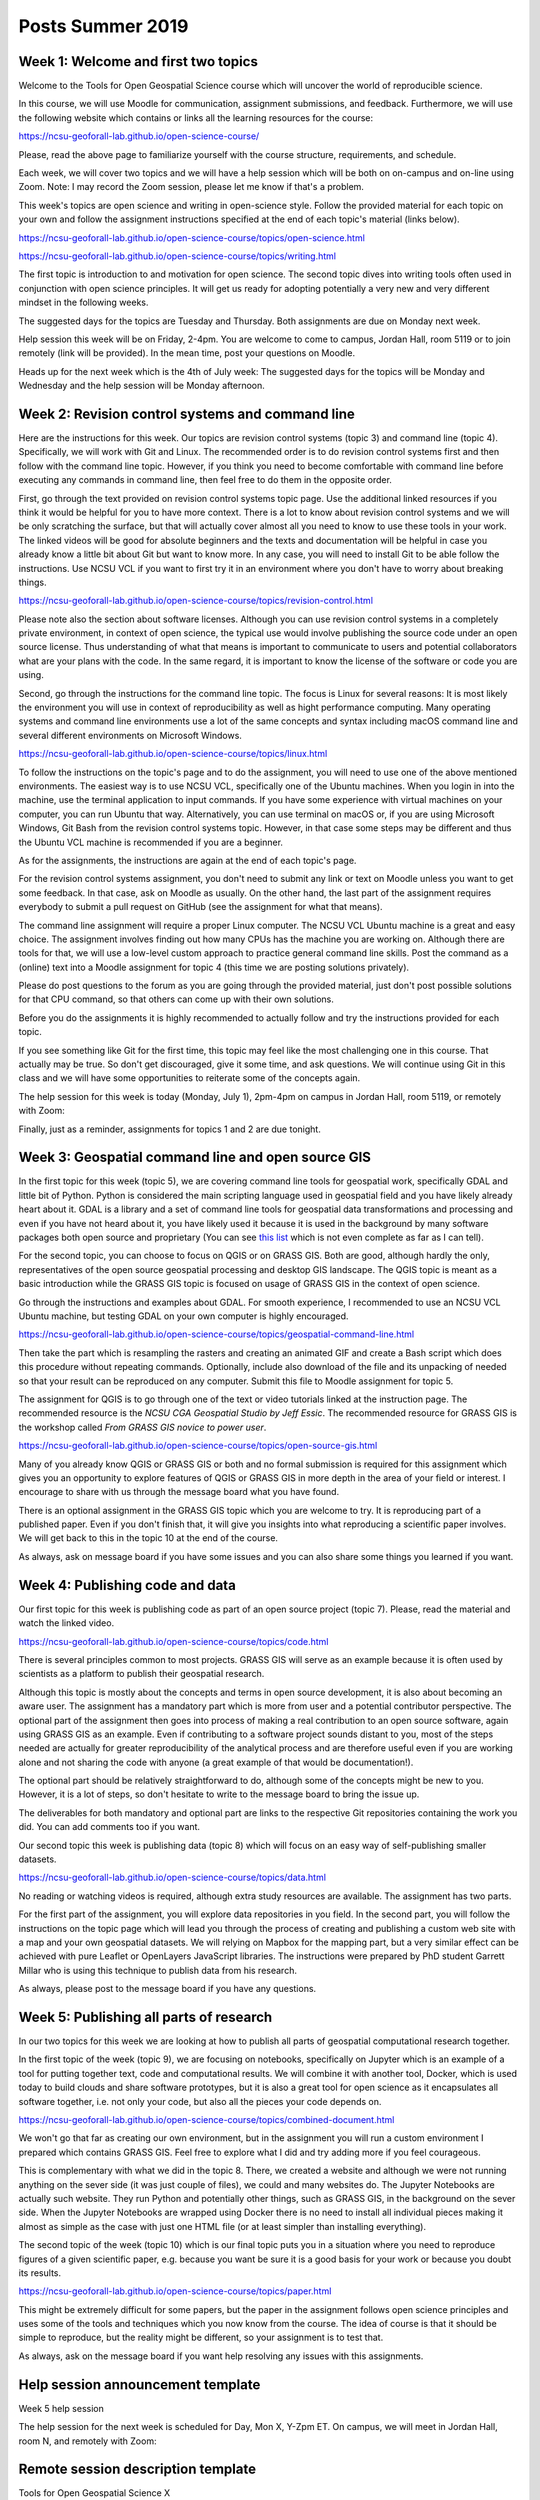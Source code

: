 Posts Summer 2019
=================

Week 1: Welcome and first two topics
------------------------------------

Welcome to the Tools for Open Geospatial Science course
which will uncover the world of reproducible science.

In this course, we will use Moodle for communication, assignment
submissions, and feedback. Furthermore, we will use the following
website which contains or links all the learning resources for the
course:

https://ncsu-geoforall-lab.github.io/open-science-course/

Please, read the above page to familiarize yourself with the course
structure, requirements, and schedule.

Each week, we will cover two topics and we will have a help session
which will be both on on-campus and on-line using Zoom.
Note: I may record the Zoom session, please let me know if that's a
problem.

This week's topics are open science and writing in open-science style.
Follow the provided material for each topic on your own and follow
the assignment instructions specified at the end of each topic's
material (links below).

https://ncsu-geoforall-lab.github.io/open-science-course/topics/open-science.html

https://ncsu-geoforall-lab.github.io/open-science-course/topics/writing.html

The first topic is introduction to and motivation for open science.
The second topic dives into writing tools often used in conjunction with
open science principles. It will get us ready for adopting potentially
a very new and very different mindset in the following weeks.

The suggested days for the topics are Tuesday and Thursday. Both
assignments are due on Monday next week.

Help session this week will be on Friday, 2-4pm. You are welcome to come
to campus, Jordan Hall, room 5119 or to join remotely (link will be
provided). In the mean time, post your questions on Moodle.

Heads up for the next week which is the 4th of July week:
The suggested days for the topics will be Monday and Wednesday and the
help session will be Monday afternoon.



Week 2: Revision control systems and command line
-------------------------------------------------

Here are the instructions for this week. Our topics are revision control
systems (topic 3) and command line (topic 4).
Specifically, we will work with Git and Linux.
The recommended order is to do revision control systems first and then
follow with the command line topic. However, if you think you need to
become comfortable with command line before executing any commands in
command line, then feel free to do them in the opposite order.

First, go through the text provided on revision control systems topic
page. Use the additional linked resources if you think it would be
helpful for you to have more context. There is a lot to know about
revision control systems and we will be only scratching the surface,
but that will actually cover almost all you need to know to use these
tools in your work. The linked videos will be good for absolute
beginners and the texts and documentation will be helpful in case you
already know a little bit about Git but want to know more. In any case,
you will need to install Git to be able follow the instructions.
Use NCSU VCL if you want to first try it in an environment where you
don't have to worry about breaking things.

https://ncsu-geoforall-lab.github.io/open-science-course/topics/revision-control.html

Please note also the section about software licenses. Although you can
use revision control systems in a completely private environment,
in context of open science, the typical use would involve publishing
the source code under an open source license. Thus understanding of what
that means is important to communicate to users and potential
collaborators what are your plans with the code. In the same regard,
it is important to know the license of the software or code you are
using.

Second, go through the instructions for the command line topic.
The focus is Linux for several reasons: It is most likely the
environment you will use in context of reproducibility as well as
hight performance computing. Many operating systems and command line
environments use a lot of the same concepts and syntax including
macOS command line and several different environments on Microsoft
Windows.

https://ncsu-geoforall-lab.github.io/open-science-course/topics/linux.html

To follow the instructions on the topic's page and to do the assignment,
you will need to use one of the above mentioned environments.
The easiest way is to use NCSU VCL, specifically one of the Ubuntu
machines. When you login in into the machine, use the terminal
application to input commands. If you have some experience with virtual
machines on your computer, you can run Ubuntu that way.
Alternatively, you can use terminal on macOS or, if you are using
Microsoft Windows, Git Bash from the revision
control systems topic. However, in that case some steps may be different
and thus the Ubuntu VCL machine is recommended if you are a beginner.

As for the assignments, the instructions are again at the end of each
topic's page.

For the revision control systems assignment, you don't need to submit
any link or text on Moodle unless you want to get some feedback.
In that case, ask on Moodle as usually. On the other hand, the last part
of the assignment requires everybody to submit a pull request on GitHub
(see the assignment for what that means).

The command line assignment will require a proper Linux computer.
The NCSU VCL Ubuntu machine is a great and easy choice.
The assignment involves finding out how many CPUs has the machine you
are working on. Although there are tools for that, we will use a
low-level custom approach to practice general command line skills.
Post the command as a (online) text into a Moodle assignment for
topic 4 (this time we are posting solutions privately).

Please do post questions to the forum as you are going through the
provided material, just don't post possible solutions for that CPU
command, so that others can come up with their own solutions.

Before you do the assignments it is highly recommended to actually
follow and try the instructions provided for each topic.

If you see something like Git for the first time, this topic may feel
like the most challenging one in this course. That actually may be true.
So don't get discouraged, give it some time, and ask questions.
We will continue using Git in this class and we will have some
opportunities to reiterate some of the concepts again.

The help session for this week is today (Monday, July 1), 2pm-4pm
on campus in Jordan Hall, room 5119, or remotely with Zoom:

Finally, just as a reminder, assignments for topics 1 and 2 are due
tonight.


Week 3: Geospatial command line and open source GIS
---------------------------------------------------

In the first topic for this week (topic 5), we are covering command line
tools for geospatial work, specifically GDAL and little bit of Python.
Python is considered the main scripting language used in geospatial
field and you have likely already heart about it. GDAL is a library and
a set of command line tools for geospatial data transformations and
processing and even if you have not heard about it, you have likely
used it because it is used in the background by many software packages
both open source and proprietary (You can see
`this list <https://gdal.org/software_using_gdal.html#software-using-gdal>`_
which is not even complete as far as I can tell).

For the second topic, you can choose to focus on QGIS or on GRASS GIS.
Both are good, although hardly the only, representatives of the open
source geospatial processing and desktop GIS landscape. The QGIS
topic is meant as a basic introduction while the GRASS GIS
topic is focused on usage of GRASS GIS in the context of open science.

Go through the instructions and examples about GDAL. For smooth
experience, I recommended to use an NCSU VCL Ubuntu machine, but
testing GDAL on your own computer is highly encouraged.

https://ncsu-geoforall-lab.github.io/open-science-course/topics/geospatial-command-line.html

Then take the part which is resampling the rasters and creating
an animated GIF and create a Bash script which does this procedure
without repeating commands. Optionally, include also download of the
file and its unpacking of needed so that your result can be reproduced
on any computer. Submit this file to Moodle assignment for topic 5.

The assignment for QGIS is to go through one of the text or video
tutorials linked at the instruction page. The recommended resource is
the *NCSU CGA Geospatial Studio by Jeff Essic*. The recommended
resource for GRASS GIS is the workshop called
*From GRASS GIS novice to power user*.

https://ncsu-geoforall-lab.github.io/open-science-course/topics/open-source-gis.html

Many of you already know QGIS or GRASS GIS or both
and no formal submission is required for this assignment
which gives you an opportunity to explore features of QGIS or GRASS GIS
in more depth in the area of your field or interest.
I encourage to share with us through the message board what you have
found.

There is an optional assignment in the GRASS GIS topic which you are
welcome to try. It is reproducing part of a published paper.
Even if you don't finish that, it will give you insights into
what reproducing a scientific paper involves.
We will get back to this in the topic 10 at the end of the course.

As always, ask on message board if you have some issues and you can also
share some things you learned if you want.


Week 4: Publishing code and data
--------------------------------

Our first topic for this week is publishing code as part of an open
source project (topic 7). Please, read the material and watch the linked
video.

https://ncsu-geoforall-lab.github.io/open-science-course/topics/code.html

There is several principles common to most projects. GRASS GIS will
serve as an example because it is often used by scientists as a platform
to publish their geospatial research.

Although this topic is mostly about the concepts and terms in open
source development, it is also about becoming an aware user.
The assignment has a mandatory part which is more from user and
a potential contributor perspective. The optional part of the assignment
then goes into process of making a real contribution to an open source
software, again using GRASS GIS as an example. Even if contributing
to a software project sounds distant to you, most of the steps needed
are actually for greater reproducibility of the analytical process and
are therefore useful even if you are working alone and not sharing
the code with anyone (a great example of that would be documentation!).

The optional part should be relatively straightforward to do, although
some of the concepts might be new to you. However, it is a lot of steps,
so don't hesitate to write to the message board to bring the issue up.

The deliverables for both mandatory and optional part are links to the
respective Git repositories containing the work you did. You can add
comments too if you want.

Our second topic this week is publishing data (topic 8) which will focus
on an easy way of self-publishing smaller datasets.

https://ncsu-geoforall-lab.github.io/open-science-course/topics/data.html

No reading or watching videos is required, although extra study
resources are available. The assignment has two parts.

For the first part of the assignment, you will explore data repositories
in you field. In the second part, you will follow the instructions
on the topic page which will lead you through the process of creating
and publishing a custom web site with a map and your own geospatial
datasets. We will relying on Mapbox for the mapping part, but a very
similar effect can be achieved with pure Leaflet or OpenLayers
JavaScript libraries. The instructions were prepared by PhD student
Garrett Millar who is using this technique to publish data from his
research.

As always, please post to the message board if you have any questions.


Week 5: Publishing all parts of research
----------------------------------------

In our two topics for this week we are looking at how to publish all
parts of geospatial computational research together.

In the first topic of the week (topic 9), we are focusing on notebooks,
specifically on Jupyter which is an example of a tool for putting
together text, code and computational results. We will combine it with
another tool, Docker, which is used today to build clouds and share
software prototypes, but it is also a great tool for open science as it
encapsulates all software together, i.e. not only your code, but also
all the pieces your code depends on.

https://ncsu-geoforall-lab.github.io/open-science-course/topics/combined-document.html

We won't go that far as creating our own environment, but in the
assignment you will run a custom environment I prepared which contains
GRASS GIS. Feel free to explore what I did and try adding more
if you feel courageous.

This is complementary with what we did in the topic 8. There, we created
a website and although we were not running anything on the sever side
(it was just couple of files), we could and many websites do. The
Jupyter Notebooks are actually such website. They run Python and
potentially other things, such as GRASS GIS, in the background on the
sever side. When the Jupyter Notebooks are wrapped using Docker there
is no need to install all individual pieces making it almost as simple
as the case with just one HTML file (or at least simpler than
installing everything).

The second topic of the week (topic 10) which is our final topic
puts you in a situation where you need to reproduce figures of a given
scientific paper, e.g. because you want be sure it is a good basis for
your work or because you doubt its results.

https://ncsu-geoforall-lab.github.io/open-science-course/topics/paper.html

This might be extremely difficult for some papers, but the paper in the
assignment follows open science principles and uses some of the tools
and techniques which you now know from the course. The idea of course is
that it should be simple to reproduce, but the reality might be
different, so your assignment is to test that.

As always, ask on the message board if you want help resolving any
issues with this assignments.


Help session announcement template
----------------------------------

Week 5 help session

The help session for the next week is scheduled for Day, Mon X,
Y-Zpm ET. On campus, we will meet in Jordan Hall, room N, and remotely
with Zoom:


Remote session description template
-----------------------------------

Tools for Open Geospatial Science X

Help Session: Tools for Open Geospatial Science, Week X
